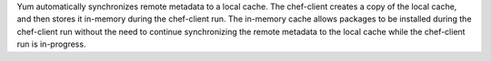 .. The contents of this file may be included in multiple topics (using the includes directive).
.. The contents of this file should be modified in a way that preserves its ability to appear in multiple topics.


Yum automatically synchronizes remote metadata to a local cache. The chef-client creates a copy of the local cache, and then stores it in-memory during the chef-client run. The in-memory cache allows packages to be installed during the chef-client run without the need to continue synchronizing the remote metadata to the local cache while the chef-client run is in-progress. 
